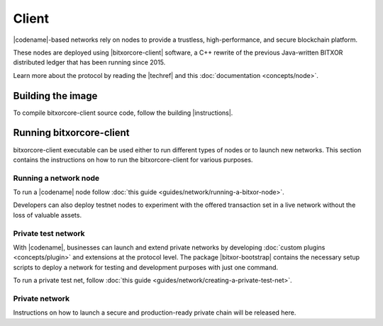 ﻿######
Client
######

|codename|-based networks rely on nodes to provide a trustless, high-performance, and secure blockchain platform.

These nodes are deployed using |bitxorcore-client| software, a C++ rewrite of the previous Java-written BITXOR distributed ledger that has been running since 2015.

Learn more about the protocol by reading the |techref| and this :doc:`documentation <concepts/node>`.

******************
Building the image
******************

To compile bitxorcore-client source code, follow the building |instructions|.

***********************
Running bitxorcore-client
***********************

bitxorcore-client executable can be used either to run different types of nodes or to launch new networks.
This section contains the instructions on how to run the bitxorcore-client for various purposes.

Running a network node
======================

To run a |codename| node follow :doc:`this guide <guides/network/running-a-bitxor-node>`.

Developers can also deploy testnet nodes to experiment with the offered transaction set in a live network without the loss of valuable assets.

Private test network
====================

With |codename|, businesses can launch and extend private networks by developing :doc:`custom plugins <concepts/plugin>` and extensions at the protocol level.
The package |bitxor-bootstrap| contains the necessary setup scripts to deploy a network for testing and development purposes with just one command.

To run a private test net, follow :doc:`this guide <guides/network/creating-a-private-test-net>`.

Private network
===============

Instructions on how to launch a secure and production-ready private chain will be released here.

.. |bitxorcore-client| raw:: html

   <a href="https://github.com/bitxorcorp/bitxorcore/tree/main" target="_blank">bitxorcore-client</a>

.. |instructions| raw:: html

   <a href="https://github.com/bitxorcorp/bitxorcore/tree/main/docs/README.md" target="_blank">instructions</a>

